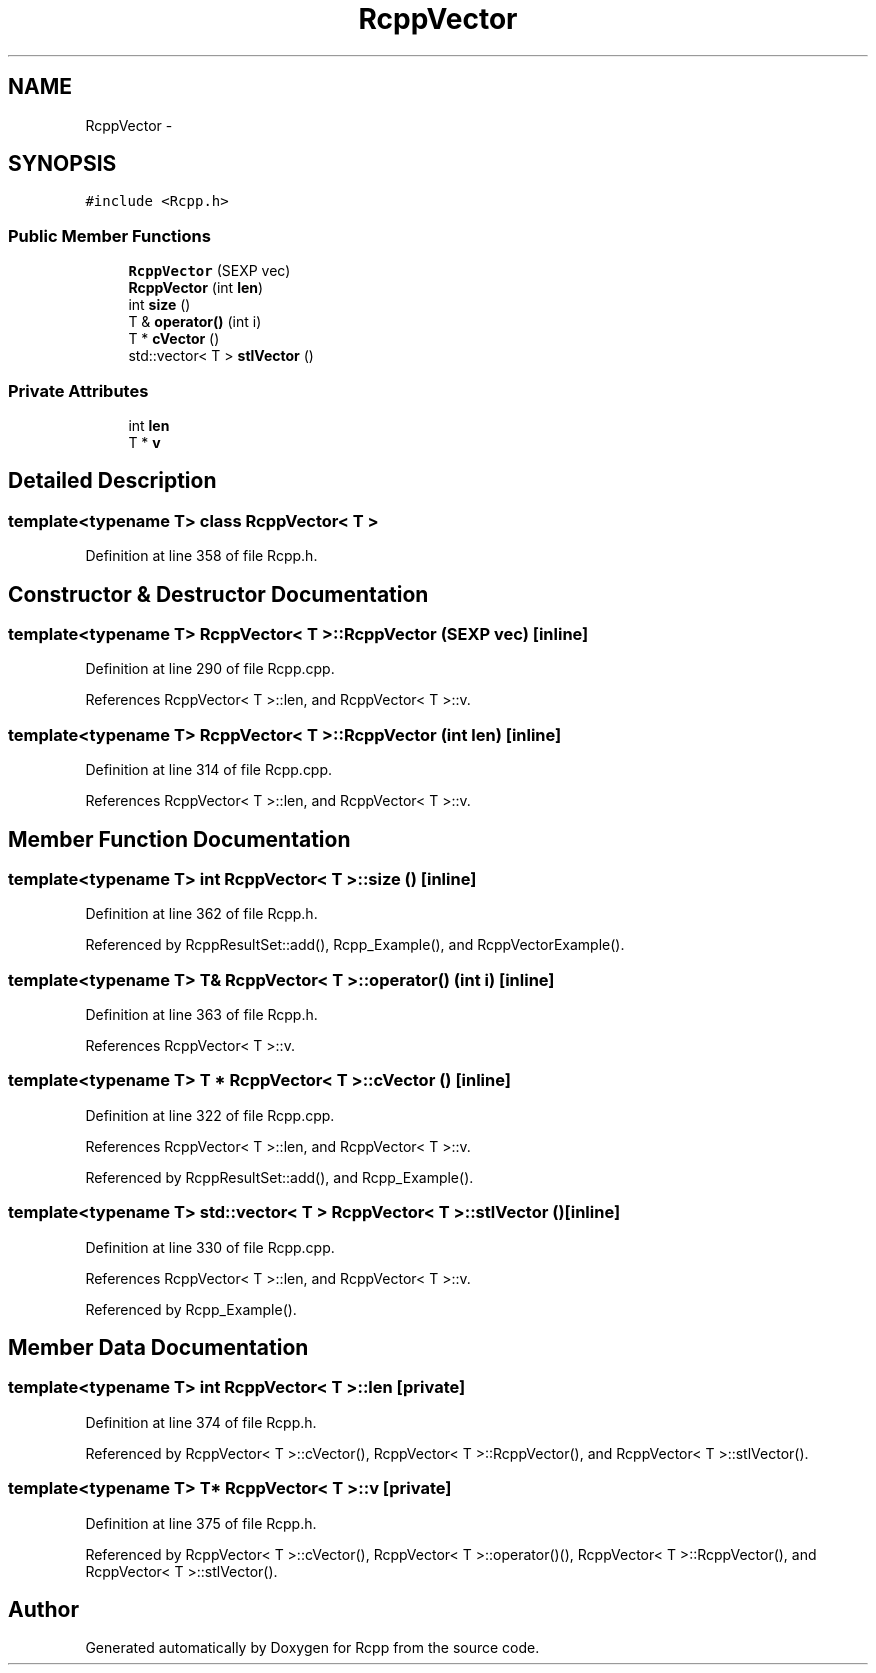 .TH "RcppVector" 3 "24 Feb 2009" "Rcpp" \" -*- nroff -*-
.ad l
.nh
.SH NAME
RcppVector \- 
.SH SYNOPSIS
.br
.PP
\fC#include <Rcpp.h>\fP
.PP
.SS "Public Member Functions"

.in +1c
.ti -1c
.RI "\fBRcppVector\fP (SEXP vec)"
.br
.ti -1c
.RI "\fBRcppVector\fP (int \fBlen\fP)"
.br
.ti -1c
.RI "int \fBsize\fP ()"
.br
.ti -1c
.RI "T & \fBoperator()\fP (int i)"
.br
.ti -1c
.RI "T * \fBcVector\fP ()"
.br
.ti -1c
.RI "std::vector< T > \fBstlVector\fP ()"
.br
.in -1c
.SS "Private Attributes"

.in +1c
.ti -1c
.RI "int \fBlen\fP"
.br
.ti -1c
.RI "T * \fBv\fP"
.br
.in -1c
.SH "Detailed Description"
.PP 

.SS "template<typename T> class RcppVector< T >"

.PP
Definition at line 358 of file Rcpp.h.
.SH "Constructor & Destructor Documentation"
.PP 
.SS "template<typename T> \fBRcppVector\fP< T >::\fBRcppVector\fP (SEXP vec)\fC [inline]\fP"
.PP
Definition at line 290 of file Rcpp.cpp.
.PP
References RcppVector< T >::len, and RcppVector< T >::v.
.SS "template<typename T> \fBRcppVector\fP< T >::\fBRcppVector\fP (int len)\fC [inline]\fP"
.PP
Definition at line 314 of file Rcpp.cpp.
.PP
References RcppVector< T >::len, and RcppVector< T >::v.
.SH "Member Function Documentation"
.PP 
.SS "template<typename T> int \fBRcppVector\fP< T >::size ()\fC [inline]\fP"
.PP
Definition at line 362 of file Rcpp.h.
.PP
Referenced by RcppResultSet::add(), Rcpp_Example(), and RcppVectorExample().
.SS "template<typename T> T& \fBRcppVector\fP< T >::operator() (int i)\fC [inline]\fP"
.PP
Definition at line 363 of file Rcpp.h.
.PP
References RcppVector< T >::v.
.SS "template<typename T> T * \fBRcppVector\fP< T >::cVector ()\fC [inline]\fP"
.PP
Definition at line 322 of file Rcpp.cpp.
.PP
References RcppVector< T >::len, and RcppVector< T >::v.
.PP
Referenced by RcppResultSet::add(), and Rcpp_Example().
.SS "template<typename T> std::vector< T > \fBRcppVector\fP< T >::stlVector ()\fC [inline]\fP"
.PP
Definition at line 330 of file Rcpp.cpp.
.PP
References RcppVector< T >::len, and RcppVector< T >::v.
.PP
Referenced by Rcpp_Example().
.SH "Member Data Documentation"
.PP 
.SS "template<typename T> int \fBRcppVector\fP< T >::\fBlen\fP\fC [private]\fP"
.PP
Definition at line 374 of file Rcpp.h.
.PP
Referenced by RcppVector< T >::cVector(), RcppVector< T >::RcppVector(), and RcppVector< T >::stlVector().
.SS "template<typename T> T* \fBRcppVector\fP< T >::\fBv\fP\fC [private]\fP"
.PP
Definition at line 375 of file Rcpp.h.
.PP
Referenced by RcppVector< T >::cVector(), RcppVector< T >::operator()(), RcppVector< T >::RcppVector(), and RcppVector< T >::stlVector().

.SH "Author"
.PP 
Generated automatically by Doxygen for Rcpp from the source code.
